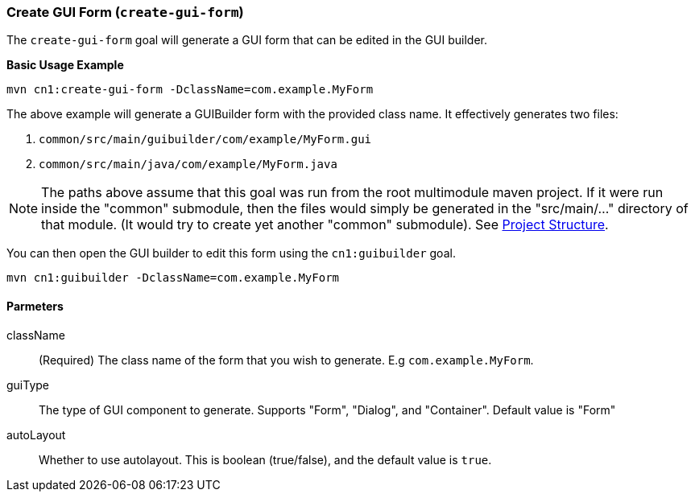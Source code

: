 [#create-gui-form]
=== Create GUI Form (`create-gui-form`)

The `create-gui-form` goal will generate a GUI form that can be edited in the GUI builder.

**Basic Usage Example**

[source,bash]
----
mvn cn1:create-gui-form -DclassName=com.example.MyForm
----

The above example will generate a GUIBuilder form with the provided class name.  It effectively generates two files:

. `common/src/main/guibuilder/com/example/MyForm.gui`
. `common/src/main/java/com/example/MyForm.java`

NOTE: The paths above assume that this goal was run from the root multimodule maven project.  If it were run inside the "common" submodule, then the files would simply be generated in the "src/main/..." directory of that module.  (It would try to create yet another "common" submodule).  See https://shannah.github.io/cn1-maven-archetypes/cn1app-archetype-tutorial/getting-started.html#_project_structure[Project Structure].

You can then open the GUI builder to edit this form using the `cn1:guibuilder` goal.

[source,bash]
----
mvn cn1:guibuilder -DclassName=com.example.MyForm
----

==== Parmeters

className::
(Required) The class name of the form that you wish to generate.  E.g `com.example.MyForm`.

guiType::
The type of GUI component to generate.  Supports "Form", "Dialog", and "Container".  Default value is "Form"

autoLayout::
Whether to use autolayout.  This is boolean (true/false), and the default value is `true`.